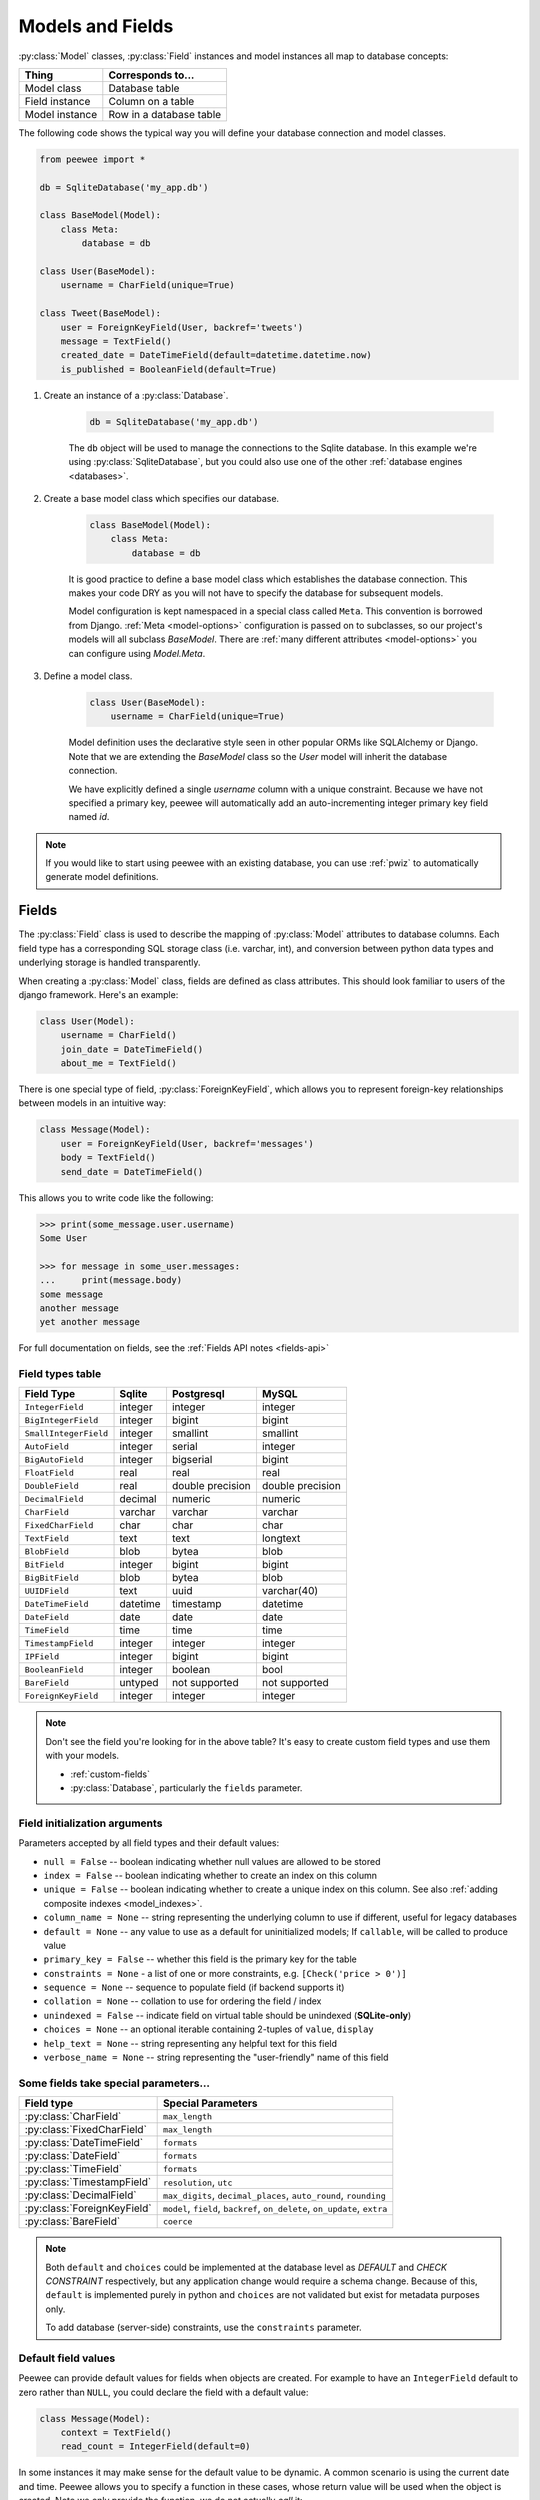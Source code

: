 .. _models:

Models and Fields
=================

:py:class:`Model` classes, :py:class:`Field` instances and model instances all
map to database concepts:

================= =================================
Thing             Corresponds to...
================= =================================
Model class       Database table
Field instance    Column on a table
Model instance    Row in a database table
================= =================================

The following code shows the typical way you will define your database
connection and model classes.

.. _blog-models:

.. code-block:: python

    from peewee import *

    db = SqliteDatabase('my_app.db')

    class BaseModel(Model):
        class Meta:
            database = db

    class User(BaseModel):
        username = CharField(unique=True)

    class Tweet(BaseModel):
        user = ForeignKeyField(User, backref='tweets')
        message = TextField()
        created_date = DateTimeField(default=datetime.datetime.now)
        is_published = BooleanField(default=True)

1. Create an instance of a :py:class:`Database`.

    .. code-block:: python

        db = SqliteDatabase('my_app.db')

    The ``db`` object will be used to manage the connections to the Sqlite
    database. In this example we're using :py:class:`SqliteDatabase`, but you
    could also use one of the other :ref:`database engines <databases>`.

2. Create a base model class which specifies our database.

    .. code-block:: python

        class BaseModel(Model):
            class Meta:
                database = db

    It is good practice to define a base model class which establishes the
    database connection. This makes your code DRY as you will not have to
    specify the database for subsequent models.

    Model configuration is kept namespaced in a special class called ``Meta``.
    This convention is borrowed from Django. :ref:`Meta <model-options>`
    configuration is passed on to subclasses, so our project's models will all
    subclass *BaseModel*. There are :ref:`many different attributes
    <model-options>` you can configure using *Model.Meta*.

3. Define a model class.

    .. code-block:: python

        class User(BaseModel):
            username = CharField(unique=True)

    Model definition uses the declarative style seen in other popular ORMs like
    SQLAlchemy or Django. Note that we are extending the *BaseModel* class so
    the *User* model will inherit the database connection.

    We have explicitly defined a single *username* column with a unique
    constraint. Because we have not specified a primary key, peewee will
    automatically add an auto-incrementing integer primary key field named
    *id*.

.. note::
    If you would like to start using peewee with an existing database, you can
    use :ref:`pwiz` to automatically generate model definitions.

.. _fields:

Fields
------

The :py:class:`Field` class is used to describe the mapping of
:py:class:`Model` attributes to database columns. Each field type has a
corresponding SQL storage class (i.e. varchar, int), and conversion between
python data types and underlying storage is handled transparently.

When creating a :py:class:`Model` class, fields are defined as class
attributes. This should look familiar to users of the django framework. Here's
an example:

.. code-block:: python

    class User(Model):
        username = CharField()
        join_date = DateTimeField()
        about_me = TextField()

There is one special type of field, :py:class:`ForeignKeyField`, which allows
you to represent foreign-key relationships between models in an intuitive way:

.. code-block:: python

    class Message(Model):
        user = ForeignKeyField(User, backref='messages')
        body = TextField()
        send_date = DateTimeField()

This allows you to write code like the following:

.. code-block:: python

    >>> print(some_message.user.username)
    Some User

    >>> for message in some_user.messages:
    ...     print(message.body)
    some message
    another message
    yet another message

For full documentation on fields, see the :ref:`Fields API notes <fields-api>`

.. _field_types_table:

Field types table
^^^^^^^^^^^^^^^^^

=====================   =================   =================   =================
Field Type              Sqlite              Postgresql          MySQL
=====================   =================   =================   =================
``IntegerField``        integer             integer             integer
``BigIntegerField``     integer             bigint              bigint
``SmallIntegerField``   integer             smallint            smallint
``AutoField``           integer             serial              integer
``BigAutoField``        integer             bigserial           bigint
``FloatField``          real                real                real
``DoubleField``         real                double precision    double precision
``DecimalField``        decimal             numeric             numeric
``CharField``           varchar             varchar             varchar
``FixedCharField``      char                char                char
``TextField``           text                text                longtext
``BlobField``           blob                bytea               blob
``BitField``            integer             bigint              bigint
``BigBitField``         blob                bytea               blob
``UUIDField``           text                uuid                varchar(40)
``DateTimeField``       datetime            timestamp           datetime
``DateField``           date                date                date
``TimeField``           time                time                time
``TimestampField``      integer             integer             integer
``IPField``             integer             bigint              bigint
``BooleanField``        integer             boolean             bool
``BareField``           untyped             not supported       not supported
``ForeignKeyField``     integer             integer             integer
=====================   =================   =================   =================

.. note::
    Don't see the field you're looking for in the above table? It's easy to create custom field types and use them with your models.

    * :ref:`custom-fields`
    * :py:class:`Database`, particularly the ``fields`` parameter.

Field initialization arguments
^^^^^^^^^^^^^^^^^^^^^^^^^^^^^^

Parameters accepted by all field types and their default values:

* ``null = False`` -- boolean indicating whether null values are allowed to be stored
* ``index = False`` -- boolean indicating whether to create an index on this column
* ``unique = False`` -- boolean indicating whether to create a unique index on this column. See also :ref:`adding composite indexes <model_indexes>`.
* ``column_name = None`` -- string representing the underlying column to use if different, useful for legacy databases
* ``default = None`` -- any value to use as a default for uninitialized models; If ``callable``, will be called to produce value
* ``primary_key = False`` -- whether this field is the primary key for the table
* ``constraints = None`` - a list of one or more constraints, e.g. ``[Check('price > 0')]``
* ``sequence = None`` -- sequence to populate field (if backend supports it)
* ``collation = None`` -- collation to use for ordering the field / index
* ``unindexed = False`` -- indicate field on virtual table should be unindexed (**SQLite-only**)
* ``choices = None`` -- an optional iterable containing 2-tuples of ``value``, ``display``
* ``help_text = None`` -- string representing any helpful text for this field
* ``verbose_name = None`` -- string representing the "user-friendly" name of this field

Some fields take special parameters...
^^^^^^^^^^^^^^^^^^^^^^^^^^^^^^^^^^^^^^

+--------------------------------+------------------------------------------------+
| Field type                     | Special Parameters                             |
+================================+================================================+
| :py:class:`CharField`          | ``max_length``                                 |
+--------------------------------+------------------------------------------------+
| :py:class:`FixedCharField`     | ``max_length``                                 |
+--------------------------------+------------------------------------------------+
| :py:class:`DateTimeField`      | ``formats``                                    |
+--------------------------------+------------------------------------------------+
| :py:class:`DateField`          | ``formats``                                    |
+--------------------------------+------------------------------------------------+
| :py:class:`TimeField`          | ``formats``                                    |
+--------------------------------+------------------------------------------------+
| :py:class:`TimestampField`     | ``resolution``, ``utc``                        |
+--------------------------------+------------------------------------------------+
| :py:class:`DecimalField`       | ``max_digits``, ``decimal_places``,            |
|                                | ``auto_round``, ``rounding``                   |
+--------------------------------+------------------------------------------------+
| :py:class:`ForeignKeyField`    | ``model``, ``field``, ``backref``,             |
|                                | ``on_delete``, ``on_update``, ``extra``        |
+--------------------------------+------------------------------------------------+
| :py:class:`BareField`          | ``coerce``                                     |
+--------------------------------+------------------------------------------------+

.. note::
    Both ``default`` and ``choices`` could be implemented at the database level
    as *DEFAULT* and *CHECK CONSTRAINT* respectively, but any application
    change would require a schema change. Because of this, ``default`` is
    implemented purely in python and ``choices`` are not validated but exist
    for metadata purposes only.

    To add database (server-side) constraints, use the ``constraints``
    parameter.

Default field values
^^^^^^^^^^^^^^^^^^^^

Peewee can provide default values for fields when objects are created. For
example to have an ``IntegerField`` default to zero rather than ``NULL``, you
could declare the field with a default value:

.. code-block:: python

    class Message(Model):
        context = TextField()
        read_count = IntegerField(default=0)

In some instances it may make sense for the default value to be dynamic. A
common scenario is using the current date and time. Peewee allows you to
specify a function in these cases, whose return value will be used when the
object is created. Note we only provide the function, we do not actually *call*
it:

.. code-block:: python

    class Message(Model):
        context = TextField()
        timestamp = DateTimeField(default=datetime.datetime.now)

.. note::
    If you are using a field that accepts a mutable type (`list`, `dict`, etc),
    and would like to provide a default, it is a good idea to wrap your default
    value in a simple function so that multiple model instances are not sharing
    a reference to the same underlying object:

    .. code-block:: python

        def house_defaults():
            return {'beds': 0, 'baths': 0}

        class House(Model):
            number = TextField()
            street = TextField()
            attributes = JSONField(default=house_defaults)

The database can also provide the default value for a field. While peewee does
not explicitly provide an API for setting a server-side default value, you can
use the ``constraints`` parameter to specify the server default:

.. code-block:: python

    class Message(Model):
        context = TextField()
        timestamp = DateTimeField(constraints=[SQL('DEFAULT CURRENT_TIMESTAMP')])

.. note::
    **Remember:** when using the ``default`` parameter, the values are set by
    Peewee rather than being a part of the actual table and column definition.

ForeignKeyField
^^^^^^^^^^^^^^^

:py:class:`ForeignKeyField` is a special field type that allows one model to
reference another. Typically a foreign key will contain the primary key of the
model it relates to (but you can specify a particular column by specifying a
``field``).

Foreign keys allow data to be `normalized <http://en.wikipedia.org/wiki/Database_normalization>`_.
In our example models, there is a foreign key from ``Tweet`` to ``User``. This
means that all the users are stored in their own table, as are the tweets, and
the foreign key from tweet to user allows each tweet to *point* to a particular
user object.

In peewee, accessing the value of a :py:class:`ForeignKeyField` will return the
entire related object, e.g.:

.. code-block:: python

    tweets = (Tweet
              .select(Tweet, User)
              .join(User)
              .order_by(Tweet.create_date.desc()))
    for tweet in tweets:
        print(tweet.user.username, tweet.message)

In the example above the ``User`` data was selected as part of the query. For
more examples of this technique, see the :ref:`Avoiding N+1 <nplusone>`
document.

If we did not select the ``User``, though, then an additional query would be
issued to fetch the associated ``User`` data:

.. code-block:: python

    tweets = Tweet.select().order_by(Tweet.create_date.desc())
    for tweet in tweets:
        # WARNING: an additional query will be issued for EACH tweet
        # to fetch the associated User data.
        print(tweet.user.username, tweet.message)

Sometimes you only need the associated primary key value from the foreign key
column. In this case, Peewee follows the convention established by Django, of
allowing you to access the raw foreign key value by appending ``"_id"`` to the
foreign key field's name:

.. code-block:: python

    tweets = Tweet.select()
    for tweet in tweets:
        # Instead of "tweet.user", we will just get the raw ID value stored
        # in the column.
        print(tweet.user_id, tweet.message)

:py:class:`ForeignKeyField` allows for a backreferencing property to be bound
to the target model. Implicitly, this property will be named `classname_set`,
where `classname` is the lowercase name of the class, but can be overridden via
the parameter ``backref``:

.. code-block:: python

    class Message(Model):
        from_user = ForeignKeyField(User)
        to_user = ForeignKeyField(User, backref='received_messages')
        text = TextField()

    for message in some_user.message_set:
        # We are iterating over all Messages whose from_user is some_user.
        print(message)

    for message in some_user.received_messages:
        # We are iterating over all Messages whose to_user is some_user
        print(message)


DateTimeField, DateField and TimeField
^^^^^^^^^^^^^^^^^^^^^^^^^^^^^^^^^^^^^^

The three fields devoted to working with dates and times have special properties
which allow access to things like the year, month, hour, etc.

:py:class:`DateField` has properties for:

* ``year``
* ``month``
* ``day``

:py:class:`TimeField` has properties for:

* ``hour``
* ``minute``
* ``second``

:py:class:`DateTimeField` has all of the above.

These properties can be used just like any other expression. Let's say we have
an events calendar and want to highlight all the days in the current month that
have an event attached:

.. code-block:: python

    # Get the current time.
    now = datetime.datetime.now()

    # Get days that have events for the current month.
    Event.select(Event.event_date.day.alias('day')).where(
        (Event.event_date.year == now.year) &
        (Event.event_date.month == now.month))

.. note::
    SQLite does not have a native date type, so dates are stored in formatted
    text columns. To ensure that comparisons work correctly, the dates need to
    be formatted so they are sorted lexicographically. That is why they are
    stored, by default, as ``YYYY-MM-DD HH:MM:SS``.

BitField and BigBitField
^^^^^^^^^^^^^^^^^^^^^^^^

The :py:class:`BitField` and :py:class:`BigBitField` are new as of 3.0.0. The
former provides a subclass of :py:class:`IntegerField` that is suitable for
storing feature toggles as an integer bitmask. The latter is suitable for
storing a bitmap for a large data-set, e.g. expressing membership or
bitmap-type data.

As an example of using :py:class:`BitField`, let's say we have a *Post* model
and we wish to store certain True/False flags about how the post. We could
store all these feature toggles in their own :py:class:`BooleanField` objects,
or we could use :py:class:`BitField` instead:

.. code-block:: python

    class Post(Model):
        content = TextField()
        flags = BitField()

        is_favorite = flags.flag(1)
        is_sticky = flags.flag(2)
        is_minimized = flags.flag(4)
        is_deleted = flags.flag(8)

Using these flags is quite simple:

.. code-block:: pycon

    >>> p = Post()
    >>> p.is_sticky = True
    >>> p.is_minimized = True
    >>> print(p.flags)  # Prints 4 | 2 --> "6"
    6
    >>> p.is_favorite
    False
    >>> p.is_sticky
    True

We can also use the flags on the Post class to build expressions in queries:

.. code-block:: python

    # Generates a WHERE clause that looks like:
    # WHERE (post.flags & 1 != 0)
    favorites = Post.select().where(Post.is_favorite)

    # Query for sticky + favorite posts:
    sticky_faves = Post.select().where(Post.is_sticky & Post.is_favorite)

Since the :py:class:`BitField` is stored in an integer, there is a maximum of
64 flags you can represent (64-bits is common size of integer column). For
storing arbitrarily large bitmaps, you can instead use :py:class:`BigBitField`,
which uses an automatically managed buffer of bytes, stored in a
:py:class:`BlobField`.

Example usage:

.. code-block:: python

    class Bitmap(Model):
        data = BigBitField()

    bitmap = Bitmap()

    # Sets the ith bit, e.g. the 1st bit, the 11th bit, the 63rd, etc.
    bits_to_set = (1, 11, 63, 31, 55, 48, 100, 99)
    for bit_idx in bits_to_set:
        bitmap.data.set_bit(bit_idx)

    # We can test whether a bit is set using "is_set":
    assert bitmap.data.is_set(11)
    assert not bitmap.data.is_set(12)

    # We can clear a bit:
    bitmap.data.clear_bit(11)
    assert not bitmap.data.is_set(11)

    # We can also "toggle" a bit. Recall that the 63rd bit was set earlier.
    assert bitmap.data.toggle_bit(63) is False
    assert bitmap.data.toggle_bit(63) is True
    assert bitmap.data.is_set(63)

BareField
^^^^^^^^^

The :py:class:`BareField` class is intended to be used only with SQLite. Since
SQLite uses dynamic typing and data-types are not enforced, it can be perfectly
fine to declare fields without *any* data-type. In those cases you can use
:py:class:`BareField`. It is also common for SQLite virtual tables to use
meta-columns or untyped columns, so for those cases as well you may wish to use
an untyped field (although for full-text search, you should use
:py:class:`SearchField` instead!).

:py:class:`BareField` accepts a special parameter ``coerce``. This parameter is
a function that takes a value coming from the database and converts it into the
appropriate Python type. For instance, if you have a virtual table with an
un-typed column but you know that it will return ``int`` objects, you can
specify ``coerce=int``.

Example:

.. code-block:: python

    db = SqliteDatabase(':memory:')

    class Junk(Model):
        anything = BareField()

        class Meta:
            database = db

    # Store multiple data-types in the Junk.anything column:
    Junk.create(anything='a string')
    Junk.create(anything=12345)
    Junk.create(anything=3.14159)

.. _custom-fields:

Creating a custom field
^^^^^^^^^^^^^^^^^^^^^^^

It isn't too difficult to add support for custom field types in peewee. In this
example we will create a UUID field for postgresql (which has a native UUID
column type).

To add a custom field type you need to first identify what type of column the
field data will be stored in. If you just want to add python behavior atop,
say, a decimal field (for instance to make a currency field) you would just
subclass :py:class:`DecimalField`. On the other hand, if the database offers a
custom column type you will need to let peewee know. This is controlled by the
:py:attr:`Field.db_field` attribute.

Let's start by defining our UUID field:

.. code-block:: python

    class UUIDField(Field):
        db_field = 'uuid'

We will store the UUIDs in a native UUID column. Since psycopg2 treats the data
as a string by default, we will add two methods to the field to handle:

* The data coming out of the database to be used in our application
* The data from our python app going into the database

.. code-block:: python

    import uuid

    class UUIDField(Field):
        field_type = 'uuid'

        def db_value(self, value):
            return str(value) # convert UUID to str

        def python_value(self, value):
            return uuid.UUID(value) # convert str to UUID

Now, we need to let the database know how to map this *uuid* label to an actual
*uuid* column type in the database. Specify the overrides in the
:py:class:`Database` constructor:

  .. code-block:: python

      db = PostgresqlDatabase('my_db', field_types={'uuid': 'uuid'})

That is it! Some fields may support exotic operations, like the postgresql
HStore field acts like a key/value store and has custom operators for things
like *contains* and *update*. You can specify :ref:`custom operations
<custom-operators>` as well. For example code, check out the source code for
the :py:class:`HStoreField`, in ``playhouse.postgres_ext``.

Creating model tables
---------------------

In order to start using our models, its necessary to open a connection to the
database and create the tables first. Peewee will run the necessary *CREATE
TABLE* queries, additionally creating any constraints and indexes.

.. code-block:: python

    # Connect to our database.
    db.connect()

    # Create the tables.
    db.create_tables([User, Tweet])

.. note::
    Strictly speaking, it is not necessary to call :py:meth:`~Database.connect`
    but it is good practice to be explicit. That way if something goes wrong,
    the error occurs at the connect step, rather than some arbitrary time
    later.

.. note::
    By default, Peewee will determine if your tables already exist, and conditionally create
    them. If you want to disable this, specify ``safe=False``.

After you have created your tables, if you choose to modify your database
schema (by adding, removing or otherwise changing the columns) you will need to
either:

* Drop the table and re-create it.
* Run one or more *ALTER TABLE* queries. Peewee comes with a schema migration
  tool which can greatly simplify this. Check the :ref:`schema migrations <migrate>`
  docs for details.

.. _model-options:

Model options and table metadata
--------------------------------

In order not to pollute the model namespace, model-specific configuration is
placed in a special class called *Meta* (a convention borrowed from the django
framework):

.. code-block:: python

    from peewee import *

    contacts_db = SqliteDatabase('contacts.db')

    class Person(Model):
        name = CharField()

        class Meta:
            database = contacts_db

This instructs peewee that whenever a query is executed on *Person* to use the
contacts database.

.. note::
    Take a look at :ref:`the sample models <blog-models>` - you will notice
    that we created a ``BaseModel`` that defined the database, and then
    extended. This is the preferred way to define a database and create models.

Once the class is defined, you should not access ``ModelClass.Meta``, but
instead use ``ModelClass._meta``:

.. code-block:: pycon

    >>> Person.Meta
    Traceback (most recent call last):
      File "<stdin>", line 1, in <module>
    AttributeError: type object 'Person' has no attribute 'Meta'

    >>> Person._meta
    <peewee.ModelOptions object at 0x7f51a2f03790>

The :py:class:`ModelOptions` class implements several methods which may be of
use for retrieving model metadata (such as lists of fields, foreign key
relationships, and more).

.. code-block:: pycon

    >>> Person._meta.fields
    {'id': <peewee.PrimaryKeyField object at 0x7f51a2e92750>, 'name': <peewee.CharField object at 0x7f51a2f0a510>}

    >>> Person._meta.primary_key
    <peewee.PrimaryKeyField object at 0x7f51a2e92750>

    >>> Person._meta.database
    <peewee.SqliteDatabase object at 0x7f519bff6dd0>

There are several options you can specify as ``Meta`` attributes. While most
options are inheritable, some are table-specific and will not be inherited by
subclasses.

=====================   ====================================================== ====================
Option                  Meaning                                                Inheritable?
=====================   ====================================================== ====================
``database``            database for model                                     yes
``table_name``          name of the table to store data                        no
``table_function``      function to generate table name dynamically            yes
``indexes``             a list of fields to index                              yes
``primary_key``         a :py:class:`CompositeKey` instance                    yes
``constraints``         a list of table constraints                            yes
``schema``              the database schema for the model                      yes
``only_save_dirty``     when calling model.save(), only save dirty fields      yes
``options``             dictionary of options for create table extensions      yes
``table_alias``         an alias to use for the table in queries               no
``depends_on``          indicate this table depends on another for creation    no
``without_rowid``       indicate table should not have rowid (SQLite only)     no
=====================   ====================================================== ====================

Here is an example showing inheritable versus non-inheritable attributes:

.. code-block:: pycon

    >>> db = SqliteDatabase(':memory:')
    >>> class ModelOne(Model):
    ...     class Meta:
    ...         database = db
    ...         table_name = 'model_one_tbl'
    ...
    >>> class ModelTwo(ModelOne):
    ...     pass
    ...
    >>> ModelOne._meta.database is ModelTwo._meta.database
    True
    >>> ModelOne._meta.table_name == ModelTwo._meta.table_name
    False

Meta.primary_key
^^^^^^^^^^^^^^^^

The ``Meta.primary_key`` attribute is used to specify either a
:py:class:`CompositeKey` or to indicate that the model has *no* primary key.
Composite primary keys are discussed in more detail here: :ref:`composite-key`.

To indicate that a model should not have a primary key, then set ``primary_key = False``.

Examples:

.. code-block:: python

    class BlogToTag(Model):
        """A simple "through" table for many-to-many relationship."""
        blog = ForeignKeyField(Blog)
        tag = ForeignKeyField(Tag)

        class Meta:
            primary_key = CompositeKey('blog', 'tag')

    class NoPrimaryKey(Model):
        data = IntegerField()

        class Meta:
            primary_key = False

.. _model_indexes:

Indexes and Constraints
-----------------------

Peewee can create indexes on single or multiple columns, optionally including a
*UNIQUE* constraint. Peewee also supports user-defined constraints on both
models and fields.

Single-column indexes and constraints
^^^^^^^^^^^^^^^^^^^^^^^^^^^^^^^^^^^^^

Single column indexes are defined using field initialization parameters. The
following example adds a unique index on the *username* field, and a normal
index on the *email* field:

.. code-block:: python

    class User(Model):
        username = CharField(unique=True)
        email = CharField(index=True)

To add a user-defined constraint on a column, you can pass it in using the
``constraints`` parameter. You may wish to specify a default value as part of
the schema, or add a ``CHECK`` constraint, for example:

.. code-block:: python

    class Product(Model):
        name = CharField(unique=True)
        price = DecimalField(constraints=[Check('price < 10000')])
        created = DateTimeField(
            constraints=[SQL("DEFAULT (datetime('now'))")])

Multi-column indexes
^^^^^^^^^^^^^^^^^^^^

Multi-column indexes may be defined as *Meta* attributes using a nested tuple.
Each database index is a 2-tuple, the first part of which is a tuple of the
names of the fields, the second part a boolean indicating whether the index
should be unique.

.. code-block:: python

    class Transaction(Model):
        from_acct = CharField()
        to_acct = CharField()
        amount = DecimalField()
        date = DateTimeField()

        class Meta:
            indexes = (
                # create a unique on from/to/date
                (('from_acct', 'to_acct', 'date'), True),

                # create a non-unique on from/to
                (('from_acct', 'to_acct'), False),
            )

.. note::
    Remember to add a **trailing comma** if your tuple of indexes contains only one item:

    .. code-block:: python

        class Meta:
            indexes = (
                (('first_name', 'last_name'), True),  # Note the trailing comma!
            )

Advanced Index Creation
^^^^^^^^^^^^^^^^^^^^^^^

Peewee supports a more structured API for declaring indexes on a model using
the :py:meth:`Model.add_index` method or by directly using the
:py:class:`ModelIndex` helper class.

Examples:

.. code-block:: python

    class Article(Model):
        name = TextField()
        timestamp = TimestampField()
        status = IntegerField()
        flags = IntegerField()

    # Add an index on "name" and "timestamp" columns.
    Article.add_index(Article.name, Article.timestamp)

    # Add a partial index on name and timestamp where status = 1.
    Article.add_index(Article.name, Article.timestamp,
                      where=(Article.status == 1))

    # Create a unique index on timestamp desc, status & 4.
    idx = Article.index(
        Article.timestamp.desc(),
        Article.flags.bin_and(4),
        unique=True)
    Article.add_index(idx)

For more information, see:

* :py:meth:`Model.add_index`
* :py:meth:`Model.index`
* :py:class:`ModelIndex`
* :py:class:`Index`

Table constraints
^^^^^^^^^^^^^^^^^

Peewee allows you to add arbitrary constraints to your :py:class:`Model`, that
will be part of the table definition when the schema is created.

For instance, suppose you have a *people* table with a composite primary key of
two columns, the person's first and last name. You wish to have another table
relate to the *people* table, and to do this, you will need to define a foreign
key constraint:

.. code-block:: python

    class Person(Model):
        first = CharField()
        last = CharField()

        class Meta:
            primary_key = CompositeKey('first', 'last')

    class Pet(Model):
        owner_first = CharField()
        owner_last = CharField()
        pet_name = CharField()

        class Meta:
            constraints = [SQL('FOREIGN KEY(owner_first, owner_last) '
                               'REFERENCES person(first, last)')]

You can also implement ``CHECK`` constraints at the table level:

.. code-block:: python

    class Product(Model):
        name = CharField(unique=True)
        price = DecimalField()

        class Meta:
            constraints = [Check('price < 10000')]

.. _non_integer_primary_keys:

Non-integer Primary Keys, Composite Keys and other Tricks
---------------------------------------------------------

Non-integer primary keys
^^^^^^^^^^^^^^^^^^^^^^^^

If you would like use a non-integer primary key (which I generally don't
recommend), you can specify ``primary_key=True`` when creating a field. When
you wish to create a new instance for a model using a non-autoincrementing
primary key, you need to be sure you :py:meth:`~Model.save` specifying
``force_insert=True``.

.. code-block:: python

    from peewee import *

    class UUIDModel(Model):
        id = UUIDField(primary_key=True)

Auto-incrementing IDs are, as their name says, automatically generated for you
when you insert a new row into the database. When you call
:py:meth:`~Model.save`, peewee determines whether to do an *INSERT* versus an
*UPDATE* based on the presence of a primary key value. Since, with our uuid
example, the database driver won't generate a new ID, we need to specify it
manually. When we call save() for the first time, pass in ``force_insert = True``:

.. code-block:: python

    # This works because .create() will specify `force_insert=True`.
    obj1 = UUIDModel.create(id=uuid.uuid4())

    # This will not work, however. Peewee will attempt to do an update:
    obj2 = UUIDModel(id=uuid.uuid4())
    obj2.save() # WRONG

    obj2.save(force_insert=True) # CORRECT

    # Once the object has been created, you can call save() normally.
    obj2.save()

.. note::
    Any foreign keys to a model with a non-integer primary key will have a
    ``ForeignKeyField`` use the same underlying storage type as the primary key
    they are related to.

.. _composite-key:

Composite primary keys
^^^^^^^^^^^^^^^^^^^^^^

Peewee has very basic support for composite keys.  In order to use a composite
key, you must set the ``primary_key`` attribute of the model options to a
:py:class:`CompositeKey` instance:

.. code-block:: python

    class BlogToTag(Model):
        """A simple "through" table for many-to-many relationship."""
        blog = ForeignKeyField(Blog)
        tag = ForeignKeyField(Tag)

        class Meta:
            primary_key = CompositeKey('blog', 'tag')

.. warning::
    Peewee does not support foreign-keys to models that define a
    :ref:`CompositeKey` primary key. If you wish to add a foreign-key to a
    model that has a composite primary key, replicate the columns on the
    related model and add a custom accessor (e.g. a property).

Manually specifying primary keys
^^^^^^^^^^^^^^^^^^^^^^^^^^^^^^^^

Sometimes you do not want the database to automatically generate a value for
the primary key, for instance when bulk loading relational data. To handle this
on a *one-off* basis, you can simply tell peewee to turn off ``auto_increment``
during the import:

.. code-block:: python

    data = load_user_csv() # load up a bunch of data

    User._meta.auto_increment = False # turn off auto incrementing IDs
    with db.transaction():
        for row in data:
            u = User(id=row[0], username=row[1])
            u.save(force_insert=True) # <-- force peewee to insert row

    User._meta.auto_increment = True

If you *always* want to have control over the primary key, simply do not use
the :py:class:`PrimaryKeyField` field type, but use a normal
:py:class:`IntegerField` (or other column type):

.. code-block:: python

    class User(BaseModel):
        id = IntegerField(primary_key=True)
        username = CharField()

    >>> u = User.create(id=999, username='somebody')
    >>> u.id
    999
    >>> User.get(User.username == 'somebody').id
    999

Models without a Primary Key
^^^^^^^^^^^^^^^^^^^^^^^^^^^^

If you wish to create a model with no primary key, you can specify
``primary_key = False`` in the inner ``Meta`` class:

.. code-block:: python

    class MyData(BaseModel):
        timestamp = DateTimeField()
        value = IntegerField()

        class Meta:
            primary_key = False

This will yield the following DDL:

.. code-block:: sql

    CREATE TABLE "mydata" (
      "timestamp" DATETIME NOT NULL,
      "value" INTEGER NOT NULL
    )

.. warning::
    Some model APIs may not work correctly for models without a primary key,
    for instance :py:meth:`~Model.save` and :py:meth:`~Model.delete_instance`
    (you can instead use :py:meth:`~Model.insert`, :py:meth:`~Model.update` and
    :py:meth:`~Model.delete`).

Self-referential foreign keys
-----------------------------

When creating a heirarchical structure it is necessary to create a
self-referential foreign key which links a child object to its parent.  Because
the model class is not defined at the time you instantiate the self-referential
foreign key, use the special string ``'self'`` to indicate a self-referential
foreign key:

.. code-block:: python

    class Category(Model):
        name = CharField()
        parent = ForeignKeyField('self', null=True, backref='children')

As you can see, the foreign key points *upward* to the parent object and the
back-reference is named *children*.

.. attention:: Self-referential foreign-keys should always be ``null=True``.

When querying against a model that contains a self-referential foreign key you
may sometimes need to perform a self-join. In those cases you can use
:py:meth:`Model.alias` to create a table reference. Here is how you might query
the category and parent model using a self-join:

.. code-block:: python

    Parent = Category.alias()
    GrandParent = Category.alias()
    query = (Category
             .select(Category, Parent)
             .join(Parent, on=(Category.parent == Parent.id))
             .join(GrandParent, on=(Parent.parent == GrandParent.id))
             .where(GrandParent.name == 'some category')
             .order_by(Category.name))

.. _circular-fks:

Circular foreign key dependencies
---------------------------------

Sometimes it happens that you will create a circular dependency between two
tables.

.. note::
    My personal opinion is that circular foreign keys are a code smell and
    should be refactored (by adding an intermediary table, for instance).

Adding circular foreign keys with peewee is a bit tricky because at the time
you are defining either foreign key, the model it points to will not have been
defined yet, causing a ``NameError``.

.. code-block:: python

    class User(Model):
        username = CharField()
        favorite_tweet = ForeignKeyField(Tweet, null=True)  # NameError!!

    class Tweet(Model):
        message = TextField()
        user = ForeignKeyField(User, backref='tweets')

One option is to simply use an :py:class:`IntegerField` to store the raw ID:

.. code-block:: python

    class User(Model):
        username = CharField()
        favorite_tweet_id = IntegerField(null=True)

By using :py:class:`DeferredForeignKey` we can get around the problem and still
use a foreign key field:

.. code-block:: python

    class User(Model):
        username = CharField()
        # Tweet has not been defined yet so use the deferred reference.
        favorite_tweet = DeferredForeignKey('Tweet', null=True)

    class Tweet(Model):
        message = TextField()
        user = ForeignKeyField(User, backref='tweets')

    # Now that Tweet is defined, "favorite_tweet" has been converted into
    # a ForeignKeyField.
    print(User.favorite_tweet)
    # <ForeignKeyField: "user"."favorite_tweet">

There is one more quirk to watch out for, though. When you call
:py:class:`~Model.create_table` we will again encounter the same issue. For
this reason peewee will not automatically create a foreign key constraint for
any *deferred* foreign keys.

To create the tables *and* the foreign-key constraint, you can use the
:py:meth:`SchemaManager.create_foreign_key` method to create the constraint
after creating the tables:

.. code-block:: python

    # Will create the User and Tweet tables, but does *not* create a
    # foreign-key constraint on User.favorite_tweet.
    db.create_tables([User, Tweet])

    # Create the foreign-key constraint:
    User._schema.create_foreign_key(User.favorite_tweet)

.. note::
    Because SQLite has limited support for altering tables, foreign-key
    constraints cannot be added to a table after it has been created.
